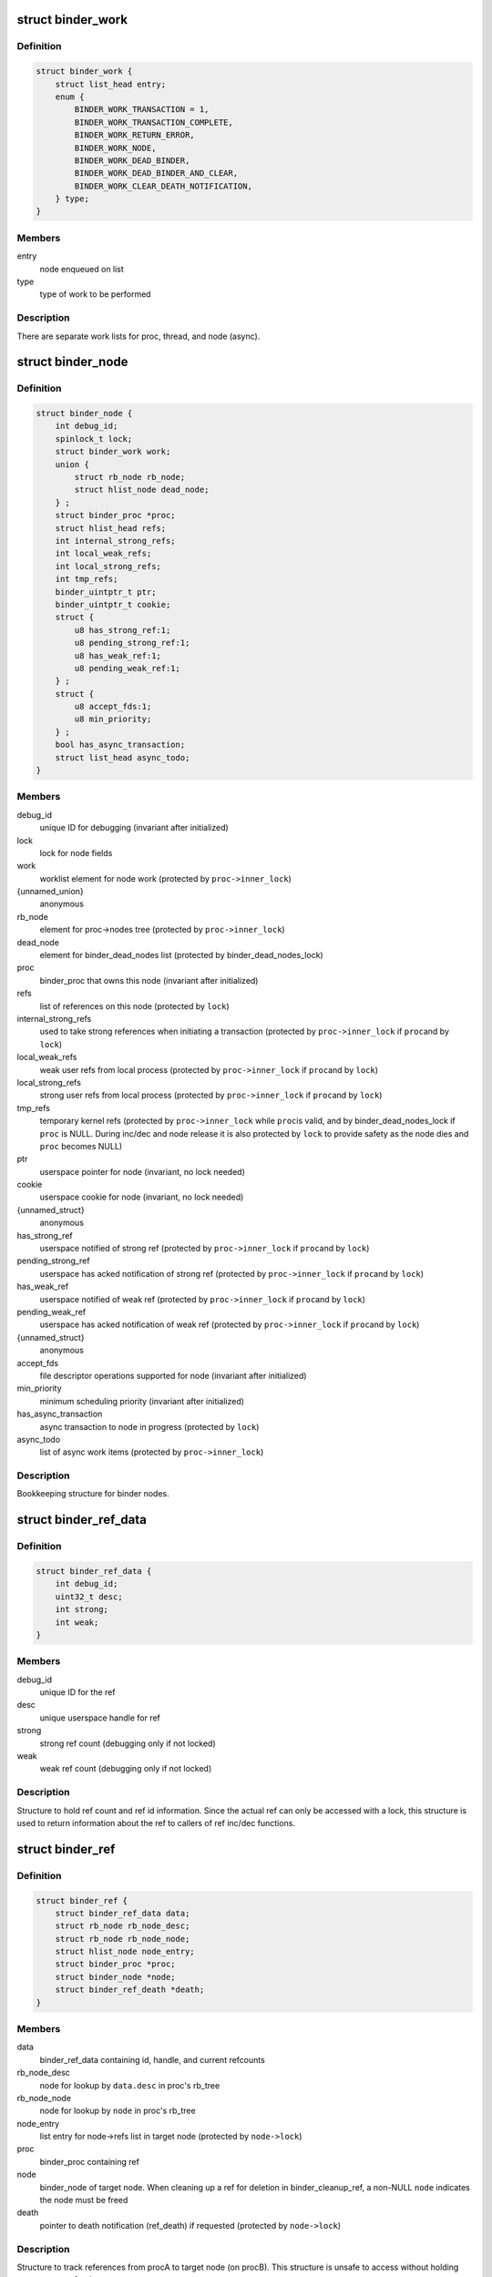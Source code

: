 .. -*- coding: utf-8; mode: rst -*-
.. src-file: drivers/android/binder.c

.. _`binder_work`:

struct binder_work
==================

.. c:type:: struct binder_work

    work enqueued on a worklist

.. _`binder_work.definition`:

Definition
----------

.. code-block:: c

    struct binder_work {
        struct list_head entry;
        enum {
            BINDER_WORK_TRANSACTION = 1,
            BINDER_WORK_TRANSACTION_COMPLETE,
            BINDER_WORK_RETURN_ERROR,
            BINDER_WORK_NODE,
            BINDER_WORK_DEAD_BINDER,
            BINDER_WORK_DEAD_BINDER_AND_CLEAR,
            BINDER_WORK_CLEAR_DEATH_NOTIFICATION,
        } type;
    }

.. _`binder_work.members`:

Members
-------

entry
    node enqueued on list

type
    type of work to be performed

.. _`binder_work.description`:

Description
-----------

There are separate work lists for proc, thread, and node (async).

.. _`binder_node`:

struct binder_node
==================

.. c:type:: struct binder_node

    binder node bookkeeping

.. _`binder_node.definition`:

Definition
----------

.. code-block:: c

    struct binder_node {
        int debug_id;
        spinlock_t lock;
        struct binder_work work;
        union {
            struct rb_node rb_node;
            struct hlist_node dead_node;
        } ;
        struct binder_proc *proc;
        struct hlist_head refs;
        int internal_strong_refs;
        int local_weak_refs;
        int local_strong_refs;
        int tmp_refs;
        binder_uintptr_t ptr;
        binder_uintptr_t cookie;
        struct {
            u8 has_strong_ref:1;
            u8 pending_strong_ref:1;
            u8 has_weak_ref:1;
            u8 pending_weak_ref:1;
        } ;
        struct {
            u8 accept_fds:1;
            u8 min_priority;
        } ;
        bool has_async_transaction;
        struct list_head async_todo;
    }

.. _`binder_node.members`:

Members
-------

debug_id
    unique ID for debugging
    (invariant after initialized)

lock
    lock for node fields

work
    worklist element for node work
    (protected by \ ``proc->inner_lock``\ )

{unnamed_union}
    anonymous

rb_node
    element for proc->nodes tree
    (protected by \ ``proc->inner_lock``\ )

dead_node
    element for binder_dead_nodes list
    (protected by binder_dead_nodes_lock)

proc
    binder_proc that owns this node
    (invariant after initialized)

refs
    list of references on this node
    (protected by \ ``lock``\ )

internal_strong_refs
    used to take strong references when
    initiating a transaction
    (protected by \ ``proc->inner_lock``\  if \ ``proc``\ 
    and by \ ``lock``\ )

local_weak_refs
    weak user refs from local process
    (protected by \ ``proc->inner_lock``\  if \ ``proc``\ 
    and by \ ``lock``\ )

local_strong_refs
    strong user refs from local process
    (protected by \ ``proc->inner_lock``\  if \ ``proc``\ 
    and by \ ``lock``\ )

tmp_refs
    temporary kernel refs
    (protected by \ ``proc->inner_lock``\  while \ ``proc``\ 
    is valid, and by binder_dead_nodes_lock
    if \ ``proc``\  is NULL. During inc/dec and node release
    it is also protected by \ ``lock``\  to provide safety
    as the node dies and \ ``proc``\  becomes NULL)

ptr
    userspace pointer for node
    (invariant, no lock needed)

cookie
    userspace cookie for node
    (invariant, no lock needed)

{unnamed_struct}
    anonymous

has_strong_ref
    userspace notified of strong ref
    (protected by \ ``proc->inner_lock``\  if \ ``proc``\ 
    and by \ ``lock``\ )

pending_strong_ref
    userspace has acked notification of strong ref
    (protected by \ ``proc->inner_lock``\  if \ ``proc``\ 
    and by \ ``lock``\ )

has_weak_ref
    userspace notified of weak ref
    (protected by \ ``proc->inner_lock``\  if \ ``proc``\ 
    and by \ ``lock``\ )

pending_weak_ref
    userspace has acked notification of weak ref
    (protected by \ ``proc->inner_lock``\  if \ ``proc``\ 
    and by \ ``lock``\ )

{unnamed_struct}
    anonymous

accept_fds
    file descriptor operations supported for node
    (invariant after initialized)

min_priority
    minimum scheduling priority
    (invariant after initialized)

has_async_transaction
    async transaction to node in progress
    (protected by \ ``lock``\ )

async_todo
    list of async work items
    (protected by \ ``proc->inner_lock``\ )

.. _`binder_node.description`:

Description
-----------

Bookkeeping structure for binder nodes.

.. _`binder_ref_data`:

struct binder_ref_data
======================

.. c:type:: struct binder_ref_data

    binder_ref counts and id

.. _`binder_ref_data.definition`:

Definition
----------

.. code-block:: c

    struct binder_ref_data {
        int debug_id;
        uint32_t desc;
        int strong;
        int weak;
    }

.. _`binder_ref_data.members`:

Members
-------

debug_id
    unique ID for the ref

desc
    unique userspace handle for ref

strong
    strong ref count (debugging only if not locked)

weak
    weak ref count (debugging only if not locked)

.. _`binder_ref_data.description`:

Description
-----------

Structure to hold ref count and ref id information. Since
the actual ref can only be accessed with a lock, this structure
is used to return information about the ref to callers of
ref inc/dec functions.

.. _`binder_ref`:

struct binder_ref
=================

.. c:type:: struct binder_ref

    struct to track references on nodes

.. _`binder_ref.definition`:

Definition
----------

.. code-block:: c

    struct binder_ref {
        struct binder_ref_data data;
        struct rb_node rb_node_desc;
        struct rb_node rb_node_node;
        struct hlist_node node_entry;
        struct binder_proc *proc;
        struct binder_node *node;
        struct binder_ref_death *death;
    }

.. _`binder_ref.members`:

Members
-------

data
    binder_ref_data containing id, handle, and current refcounts

rb_node_desc
    node for lookup by \ ``data.desc``\  in proc's rb_tree

rb_node_node
    node for lookup by \ ``node``\  in proc's rb_tree

node_entry
    list entry for node->refs list in target node
    (protected by \ ``node->lock``\ )

proc
    binder_proc containing ref

node
    binder_node of target node. When cleaning up a
    ref for deletion in binder_cleanup_ref, a non-NULL
    \ ``node``\  indicates the node must be freed

death
    pointer to death notification (ref_death) if requested
    (protected by \ ``node->lock``\ )

.. _`binder_ref.description`:

Description
-----------

Structure to track references from procA to target node (on procB). This
structure is unsafe to access without holding \ ``proc->outer_lock``\ .

.. _`binder_proc`:

struct binder_proc
==================

.. c:type:: struct binder_proc

    binder process bookkeeping

.. _`binder_proc.definition`:

Definition
----------

.. code-block:: c

    struct binder_proc {
        struct hlist_node proc_node;
        struct rb_root threads;
        struct rb_root nodes;
        struct rb_root refs_by_desc;
        struct rb_root refs_by_node;
        struct list_head waiting_threads;
        int pid;
        struct task_struct *tsk;
        struct hlist_node deferred_work_node;
        int deferred_work;
        bool is_dead;
        struct list_head todo;
        struct binder_stats stats;
        struct list_head delivered_death;
        int max_threads;
        int requested_threads;
        int requested_threads_started;
        int tmp_ref;
        long default_priority;
        struct dentry *debugfs_entry;
        struct binder_alloc alloc;
        struct binder_context *context;
        spinlock_t inner_lock;
        spinlock_t outer_lock;
    }

.. _`binder_proc.members`:

Members
-------

proc_node
    element for binder_procs list

threads
    rbtree of binder_threads in this proc
    (protected by \ ``inner_lock``\ )

nodes
    rbtree of binder nodes associated with
    this proc ordered by node->ptr
    (protected by \ ``inner_lock``\ )

refs_by_desc
    rbtree of refs ordered by ref->desc
    (protected by \ ``outer_lock``\ )

refs_by_node
    rbtree of refs ordered by ref->node
    (protected by \ ``outer_lock``\ )

waiting_threads
    threads currently waiting for proc work
    (protected by \ ``inner_lock``\ )
    \ ``pid``\                    PID of group_leader of process
    (invariant after initialized)
    \ ``tsk``\                    task_struct for group_leader of process
    (invariant after initialized)

pid
    *undescribed*

tsk
    *undescribed*

deferred_work_node
    element for binder_deferred_list
    (protected by binder_deferred_lock)

deferred_work
    bitmap of deferred work to perform
    (protected by binder_deferred_lock)

is_dead
    process is dead and awaiting free
    when outstanding transactions are cleaned up
    (protected by \ ``inner_lock``\ )

todo
    list of work for this process
    (protected by \ ``inner_lock``\ )

stats
    per-process binder statistics
    (atomics, no lock needed)

delivered_death
    list of delivered death notification
    (protected by \ ``inner_lock``\ )

max_threads
    cap on number of binder threads
    (protected by \ ``inner_lock``\ )

requested_threads
    number of binder threads requested but not
    yet started. In current implementation, can
    only be 0 or 1.
    (protected by \ ``inner_lock``\ )

requested_threads_started
    number binder threads started
    (protected by \ ``inner_lock``\ )

tmp_ref
    temporary reference to indicate proc is in use
    (protected by \ ``inner_lock``\ )

default_priority
    default scheduler priority
    (invariant after initialized)

debugfs_entry
    debugfs node

alloc
    binder allocator bookkeeping

context
    binder_context for this proc
    (invariant after initialized)

inner_lock
    can nest under outer_lock and/or node lock

outer_lock
    no nesting under innor or node lock
    Lock order: 1) outer, 2) node, 3) inner

.. _`binder_proc.description`:

Description
-----------

Bookkeeping structure for binder processes

.. _`binder_thread`:

struct binder_thread
====================

.. c:type:: struct binder_thread

    binder thread bookkeeping

.. _`binder_thread.definition`:

Definition
----------

.. code-block:: c

    struct binder_thread {
        struct binder_proc *proc;
        struct rb_node rb_node;
        struct list_head waiting_thread_node;
        int pid;
        int looper;
        bool looper_need_return;
        struct binder_transaction *transaction_stack;
        struct list_head todo;
        bool process_todo;
        struct binder_error return_error;
        struct binder_error reply_error;
        wait_queue_head_t wait;
        struct binder_stats stats;
        atomic_t tmp_ref;
        bool is_dead;
    }

.. _`binder_thread.members`:

Members
-------

proc
    binder process for this thread
    (invariant after initialization)

rb_node
    element for proc->threads rbtree
    (protected by \ ``proc->inner_lock``\ )

waiting_thread_node
    element for \ ``proc->waiting_threads``\  list
    (protected by \ ``proc->inner_lock``\ )

pid
    PID for this thread
    (invariant after initialization)

looper
    bitmap of looping state
    (only accessed by this thread)

looper_need_return
    *undescribed*

transaction_stack
    stack of in-progress transactions for this thread
    (protected by \ ``proc->inner_lock``\ )

todo
    list of work to do for this thread
    (protected by \ ``proc->inner_lock``\ )

process_todo
    whether work in \ ``todo``\  should be processed
    (protected by \ ``proc->inner_lock``\ )

return_error
    transaction errors reported by this thread
    (only accessed by this thread)

reply_error
    transaction errors reported by target thread
    (protected by \ ``proc->inner_lock``\ )

wait
    wait queue for thread work

stats
    per-thread statistics
    (atomics, no lock needed)

tmp_ref
    temporary reference to indicate thread is in use
    (atomic since \ ``proc->inner_lock``\  cannot
    always be acquired)

is_dead
    thread is dead and awaiting free
    when outstanding transactions are cleaned up
    (protected by \ ``proc->inner_lock``\ )

.. _`binder_thread.description`:

Description
-----------

Bookkeeping structure for binder threads.

.. _`binder_txn_fd_fixup`:

struct binder_txn_fd_fixup
==========================

.. c:type:: struct binder_txn_fd_fixup

    transaction fd fixup list element

.. _`binder_txn_fd_fixup.definition`:

Definition
----------

.. code-block:: c

    struct binder_txn_fd_fixup {
        struct list_head fixup_entry;
        struct file *file;
        size_t offset;
    }

.. _`binder_txn_fd_fixup.members`:

Members
-------

fixup_entry
    list entry

file
    struct file to be associated with new fd

offset
    offset in buffer data to this fixup

.. _`binder_txn_fd_fixup.description`:

Description
-----------

List element for fd fixups in a transaction. Since file
descriptors need to be allocated in the context of the
target process, we pass each fd to be processed in this
struct.

.. _`binder_proc_lock`:

binder_proc_lock
================

.. c:function::  binder_proc_lock( proc)

    Acquire outer lock for given binder_proc

    :param proc:
        struct binder_proc to acquire
    :type proc: 

.. _`binder_proc_lock.description`:

Description
-----------

Acquires proc->outer_lock. Used to protect binder_ref
structures associated with the given proc.

.. _`binder_proc_unlock`:

binder_proc_unlock
==================

.. c:function::  binder_proc_unlock( _proc)

    Release spinlock for given binder_proc

    :param _proc:
        *undescribed*
    :type _proc: 

.. _`binder_proc_unlock.description`:

Description
-----------

Release lock acquired via \ :c:func:`binder_proc_lock`\ 

.. _`binder_inner_proc_lock`:

binder_inner_proc_lock
======================

.. c:function::  binder_inner_proc_lock( proc)

    Acquire inner lock for given binder_proc

    :param proc:
        struct binder_proc to acquire
    :type proc: 

.. _`binder_inner_proc_lock.description`:

Description
-----------

Acquires proc->inner_lock. Used to protect todo lists

.. _`binder_inner_proc_unlock`:

binder_inner_proc_unlock
========================

.. c:function::  binder_inner_proc_unlock( proc)

    Release inner lock for given binder_proc

    :param proc:
        struct binder_proc to acquire
    :type proc: 

.. _`binder_inner_proc_unlock.description`:

Description
-----------

Release lock acquired via \ :c:func:`binder_inner_proc_lock`\ 

.. _`binder_node_lock`:

binder_node_lock
================

.. c:function::  binder_node_lock( node)

    Acquire spinlock for given binder_node

    :param node:
        struct binder_node to acquire
    :type node: 

.. _`binder_node_lock.description`:

Description
-----------

Acquires node->lock. Used to protect binder_node fields

.. _`binder_node_unlock`:

binder_node_unlock
==================

.. c:function::  binder_node_unlock( node)

    Release spinlock for given binder_proc

    :param node:
        struct binder_node to acquire
    :type node: 

.. _`binder_node_unlock.description`:

Description
-----------

Release lock acquired via \ :c:func:`binder_node_lock`\ 

.. _`binder_node_inner_lock`:

binder_node_inner_lock
======================

.. c:function::  binder_node_inner_lock( node)

    Acquire node and inner locks

    :param node:
        struct binder_node to acquire
    :type node: 

.. _`binder_node_inner_lock.description`:

Description
-----------

Acquires node->lock. If node->proc also acquires
proc->inner_lock. Used to protect binder_node fields

.. _`binder_node_inner_unlock`:

binder_node_inner_unlock
========================

.. c:function::  binder_node_inner_unlock( node)

    Release node and inner locks

    :param node:
        struct binder_node to acquire
    :type node: 

.. _`binder_node_inner_unlock.description`:

Description
-----------

Release lock acquired via \ :c:func:`binder_node_lock`\ 

.. _`binder_worklist_empty`:

binder_worklist_empty
=====================

.. c:function:: bool binder_worklist_empty(struct binder_proc *proc, struct list_head *list)

    Check if no items on the work list

    :param proc:
        binder_proc associated with list
    :type proc: struct binder_proc \*

    :param list:
        list to check
    :type list: struct list_head \*

.. _`binder_worklist_empty.return`:

Return
------

true if there are no items on list, else false

.. _`binder_enqueue_work_ilocked`:

binder_enqueue_work_ilocked
===========================

.. c:function:: void binder_enqueue_work_ilocked(struct binder_work *work, struct list_head *target_list)

    Add an item to the work list

    :param work:
        struct binder_work to add to list
    :type work: struct binder_work \*

    :param target_list:
        list to add work to
    :type target_list: struct list_head \*

.. _`binder_enqueue_work_ilocked.description`:

Description
-----------

Adds the work to the specified list. Asserts that work
is not already on a list.

Requires the proc->inner_lock to be held.

.. _`binder_enqueue_deferred_thread_work_ilocked`:

binder_enqueue_deferred_thread_work_ilocked
===========================================

.. c:function:: void binder_enqueue_deferred_thread_work_ilocked(struct binder_thread *thread, struct binder_work *work)

    Add deferred thread work

    :param thread:
        thread to queue work to
    :type thread: struct binder_thread \*

    :param work:
        struct binder_work to add to list
    :type work: struct binder_work \*

.. _`binder_enqueue_deferred_thread_work_ilocked.description`:

Description
-----------

Adds the work to the todo list of the thread. Doesn't set the process_todo
flag, which means that (if it wasn't already set) the thread will go to
sleep without handling this work when it calls read.

Requires the proc->inner_lock to be held.

.. _`binder_enqueue_thread_work_ilocked`:

binder_enqueue_thread_work_ilocked
==================================

.. c:function:: void binder_enqueue_thread_work_ilocked(struct binder_thread *thread, struct binder_work *work)

    Add an item to the thread work list

    :param thread:
        thread to queue work to
    :type thread: struct binder_thread \*

    :param work:
        struct binder_work to add to list
    :type work: struct binder_work \*

.. _`binder_enqueue_thread_work_ilocked.description`:

Description
-----------

Adds the work to the todo list of the thread, and enables processing
of the todo queue.

Requires the proc->inner_lock to be held.

.. _`binder_enqueue_thread_work`:

binder_enqueue_thread_work
==========================

.. c:function:: void binder_enqueue_thread_work(struct binder_thread *thread, struct binder_work *work)

    Add an item to the thread work list

    :param thread:
        thread to queue work to
    :type thread: struct binder_thread \*

    :param work:
        struct binder_work to add to list
    :type work: struct binder_work \*

.. _`binder_enqueue_thread_work.description`:

Description
-----------

Adds the work to the todo list of the thread, and enables processing
of the todo queue.

.. _`binder_dequeue_work`:

binder_dequeue_work
===================

.. c:function:: void binder_dequeue_work(struct binder_proc *proc, struct binder_work *work)

    Removes an item from the work list

    :param proc:
        binder_proc associated with list
    :type proc: struct binder_proc \*

    :param work:
        struct binder_work to remove from list
    :type work: struct binder_work \*

.. _`binder_dequeue_work.description`:

Description
-----------

Removes the specified work item from whatever list it is on.
Can safely be called if work is not on any list.

.. _`binder_dequeue_work_head`:

binder_dequeue_work_head
========================

.. c:function:: struct binder_work *binder_dequeue_work_head(struct binder_proc *proc, struct list_head *list)

    Dequeues the item at head of list

    :param proc:
        binder_proc associated with list
    :type proc: struct binder_proc \*

    :param list:
        list to dequeue head
    :type list: struct list_head \*

.. _`binder_dequeue_work_head.description`:

Description
-----------

Removes the head of the list if there are items on the list

.. _`binder_dequeue_work_head.return`:

Return
------

pointer dequeued binder_work, NULL if list was empty

.. _`binder_select_thread_ilocked`:

binder_select_thread_ilocked
============================

.. c:function:: struct binder_thread *binder_select_thread_ilocked(struct binder_proc *proc)

    selects a thread for doing proc work.

    :param proc:
        process to select a thread from
    :type proc: struct binder_proc \*

.. _`binder_select_thread_ilocked.description`:

Description
-----------

Note that calling this function moves the thread off the waiting_threads
list, so it can only be woken up by the caller of this function, or a
signal. Therefore, callers \*should\* always wake up the thread this function
returns.

.. _`binder_select_thread_ilocked.return`:

Return
------

If there's a thread currently waiting for process work,
returns that thread. Otherwise returns NULL.

.. _`binder_wakeup_thread_ilocked`:

binder_wakeup_thread_ilocked
============================

.. c:function:: void binder_wakeup_thread_ilocked(struct binder_proc *proc, struct binder_thread *thread, bool sync)

    wakes up a thread for doing proc work.

    :param proc:
        process to wake up a thread in
    :type proc: struct binder_proc \*

    :param thread:
        specific thread to wake-up (may be NULL)
    :type thread: struct binder_thread \*

    :param sync:
        whether to do a synchronous wake-up
    :type sync: bool

.. _`binder_wakeup_thread_ilocked.description`:

Description
-----------

This function wakes up a thread in the \ ``proc``\  process.
The caller may provide a specific thread to wake-up in
the \ ``thread``\  parameter. If \ ``thread``\  is NULL, this function
will wake up threads that have called \ :c:func:`poll`\ .

Note that for this function to work as expected, callers
should first call \ :c:func:`binder_select_thread`\  to find a thread
to handle the work (if they don't have a thread already),
and pass the result into the \ ``thread``\  parameter.

.. _`binder_inc_node_tmpref`:

binder_inc_node_tmpref
======================

.. c:function:: void binder_inc_node_tmpref(struct binder_node *node)

    take a temporary reference on node

    :param node:
        node to reference
    :type node: struct binder_node \*

.. _`binder_inc_node_tmpref.description`:

Description
-----------

Take reference on node to prevent the node from being freed
while referenced only by a local variable. The inner lock is
needed to serialize with the node work on the queue (which
isn't needed after the node is dead). If the node is dead
(node->proc is NULL), use binder_dead_nodes_lock to protect
node->tmp_refs against dead-node-only cases where the node
lock cannot be acquired (eg traversing the dead node list to
print nodes)

.. _`binder_dec_node_tmpref`:

binder_dec_node_tmpref
======================

.. c:function:: void binder_dec_node_tmpref(struct binder_node *node)

    remove a temporary reference on node

    :param node:
        node to reference
    :type node: struct binder_node \*

.. _`binder_dec_node_tmpref.description`:

Description
-----------

Release temporary reference on node taken via \ :c:func:`binder_inc_node_tmpref`\ 

.. _`binder_get_ref_for_node_olocked`:

binder_get_ref_for_node_olocked
===============================

.. c:function:: struct binder_ref *binder_get_ref_for_node_olocked(struct binder_proc *proc, struct binder_node *node, struct binder_ref *new_ref)

    get the ref associated with given node

    :param proc:
        binder_proc that owns the ref
    :type proc: struct binder_proc \*

    :param node:
        binder_node of target
    :type node: struct binder_node \*

    :param new_ref:
        newly allocated binder_ref to be initialized or \ ``NULL``\ 
    :type new_ref: struct binder_ref \*

.. _`binder_get_ref_for_node_olocked.description`:

Description
-----------

Look up the ref for the given node and return it if it exists

If it doesn't exist and the caller provides a newly allocated
ref, initialize the fields of the newly allocated ref and insert
into the given proc rb_trees and node refs list.

.. _`binder_get_ref_for_node_olocked.return`:

Return
------

the ref for node. It is possible that another thread
allocated/initialized the ref first in which case the
returned ref would be different than the passed-in
new_ref. new_ref must be kfree'd by the caller in
this case.

.. _`binder_inc_ref_olocked`:

binder_inc_ref_olocked
======================

.. c:function:: int binder_inc_ref_olocked(struct binder_ref *ref, int strong, struct list_head *target_list)

    increment the ref for given handle

    :param ref:
        ref to be incremented
    :type ref: struct binder_ref \*

    :param strong:
        if true, strong increment, else weak
    :type strong: int

    :param target_list:
        list to queue node work on
    :type target_list: struct list_head \*

.. _`binder_inc_ref_olocked.description`:

Description
-----------

Increment the ref. \ ``ref->proc->outer_lock``\  must be held on entry

.. _`binder_inc_ref_olocked.return`:

Return
------

0, if successful, else errno

.. _`binder_dec_ref_olocked`:

binder_dec_ref_olocked
======================

.. c:function:: bool binder_dec_ref_olocked(struct binder_ref *ref, int strong)

    dec the ref for given handle

    :param ref:
        ref to be decremented
    :type ref: struct binder_ref \*

    :param strong:
        if true, strong decrement, else weak
    :type strong: int

.. _`binder_dec_ref_olocked.description`:

Description
-----------

Decrement the ref.

.. _`binder_dec_ref_olocked.return`:

Return
------

true if ref is cleaned up and ready to be freed

.. _`binder_get_node_from_ref`:

binder_get_node_from_ref
========================

.. c:function:: struct binder_node *binder_get_node_from_ref(struct binder_proc *proc, u32 desc, bool need_strong_ref, struct binder_ref_data *rdata)

    get the node from the given proc/desc

    :param proc:
        proc containing the ref
    :type proc: struct binder_proc \*

    :param desc:
        the handle associated with the ref
    :type desc: u32

    :param need_strong_ref:
        if true, only return node if ref is strong
    :type need_strong_ref: bool

    :param rdata:
        the id/refcount data for the ref
    :type rdata: struct binder_ref_data \*

.. _`binder_get_node_from_ref.description`:

Description
-----------

Given a proc and ref handle, return the associated binder_node

.. _`binder_get_node_from_ref.return`:

Return
------

a binder_node or NULL if not found or not strong when strong required

.. _`binder_free_ref`:

binder_free_ref
===============

.. c:function:: void binder_free_ref(struct binder_ref *ref)

    free the binder_ref

    :param ref:
        ref to free
    :type ref: struct binder_ref \*

.. _`binder_free_ref.description`:

Description
-----------

Free the binder_ref. Free the binder_node indicated by ref->node
(if non-NULL) and the binder_ref_death indicated by ref->death.

.. _`binder_update_ref_for_handle`:

binder_update_ref_for_handle
============================

.. c:function:: int binder_update_ref_for_handle(struct binder_proc *proc, uint32_t desc, bool increment, bool strong, struct binder_ref_data *rdata)

    inc/dec the ref for given handle

    :param proc:
        proc containing the ref
    :type proc: struct binder_proc \*

    :param desc:
        the handle associated with the ref
    :type desc: uint32_t

    :param increment:
        true=inc reference, false=dec reference
    :type increment: bool

    :param strong:
        true=strong reference, false=weak reference
    :type strong: bool

    :param rdata:
        the id/refcount data for the ref
    :type rdata: struct binder_ref_data \*

.. _`binder_update_ref_for_handle.description`:

Description
-----------

Given a proc and ref handle, increment or decrement the ref
according to "increment" arg.

.. _`binder_update_ref_for_handle.return`:

Return
------

0 if successful, else errno

.. _`binder_dec_ref_for_handle`:

binder_dec_ref_for_handle
=========================

.. c:function:: int binder_dec_ref_for_handle(struct binder_proc *proc, uint32_t desc, bool strong, struct binder_ref_data *rdata)

    dec the ref for given handle

    :param proc:
        proc containing the ref
    :type proc: struct binder_proc \*

    :param desc:
        the handle associated with the ref
    :type desc: uint32_t

    :param strong:
        true=strong reference, false=weak reference
    :type strong: bool

    :param rdata:
        the id/refcount data for the ref
    :type rdata: struct binder_ref_data \*

.. _`binder_dec_ref_for_handle.description`:

Description
-----------

Just calls \ :c:func:`binder_update_ref_for_handle`\  to decrement the ref.

.. _`binder_dec_ref_for_handle.return`:

Return
------

0 if successful, else errno

.. _`binder_inc_ref_for_node`:

binder_inc_ref_for_node
=======================

.. c:function:: int binder_inc_ref_for_node(struct binder_proc *proc, struct binder_node *node, bool strong, struct list_head *target_list, struct binder_ref_data *rdata)

    increment the ref for given proc/node

    :param proc:
        proc containing the ref
    :type proc: struct binder_proc \*

    :param node:
        target node
    :type node: struct binder_node \*

    :param strong:
        true=strong reference, false=weak reference
    :type strong: bool

    :param target_list:
        worklist to use if node is incremented
    :type target_list: struct list_head \*

    :param rdata:
        the id/refcount data for the ref
    :type rdata: struct binder_ref_data \*

.. _`binder_inc_ref_for_node.description`:

Description
-----------

Given a proc and node, increment the ref. Create the ref if it
doesn't already exist

.. _`binder_inc_ref_for_node.return`:

Return
------

0 if successful, else errno

.. _`binder_thread_dec_tmpref`:

binder_thread_dec_tmpref
========================

.. c:function:: void binder_thread_dec_tmpref(struct binder_thread *thread)

    decrement thread->tmp_ref

    :param thread:
        thread to decrement
    :type thread: struct binder_thread \*

.. _`binder_thread_dec_tmpref.description`:

Description
-----------

A thread needs to be kept alive while being used to create or
handle a transaction. \ :c:func:`binder_get_txn_from`\  is used to safely
extract t->from from a binder_transaction and keep the thread
indicated by t->from from being freed. When done with that
binder_thread, this function is called to decrement the
tmp_ref and free if appropriate (thread has been released
and no transaction being processed by the driver)

.. _`binder_proc_dec_tmpref`:

binder_proc_dec_tmpref
======================

.. c:function:: void binder_proc_dec_tmpref(struct binder_proc *proc)

    decrement proc->tmp_ref

    :param proc:
        proc to decrement
    :type proc: struct binder_proc \*

.. _`binder_proc_dec_tmpref.description`:

Description
-----------

A binder_proc needs to be kept alive while being used to create or
handle a transaction. proc->tmp_ref is incremented when
creating a new transaction or the binder_proc is currently in-use
by threads that are being released. When done with the binder_proc,
this function is called to decrement the counter and free the
proc if appropriate (proc has been released, all threads have
been released and not currenly in-use to process a transaction).

.. _`binder_get_txn_from`:

binder_get_txn_from
===================

.. c:function:: struct binder_thread *binder_get_txn_from(struct binder_transaction *t)

    safely extract the "from" thread in transaction

    :param t:
        binder transaction for t->from
    :type t: struct binder_transaction \*

.. _`binder_get_txn_from.description`:

Description
-----------

Atomically return the "from" thread and increment the tmp_ref
count for the thread to ensure it stays alive until
\ :c:func:`binder_thread_dec_tmpref`\  is called.

.. _`binder_get_txn_from.return`:

Return
------

the value of t->from

.. _`binder_get_txn_from_and_acq_inner`:

binder_get_txn_from_and_acq_inner
=================================

.. c:function:: struct binder_thread *binder_get_txn_from_and_acq_inner(struct binder_transaction *t)

    get t->from and acquire inner lock

    :param t:
        binder transaction for t->from
    :type t: struct binder_transaction \*

.. _`binder_get_txn_from_and_acq_inner.description`:

Description
-----------

Same as \ :c:func:`binder_get_txn_from`\  except it also acquires the proc->inner_lock
to guarantee that the thread cannot be released while operating on it.
The caller must call \ :c:func:`binder_inner_proc_unlock`\  to release the inner lock
as well as call \ :c:func:`binder_dec_thread_txn`\  to release the reference.

.. _`binder_get_txn_from_and_acq_inner.return`:

Return
------

the value of t->from

.. _`binder_free_txn_fixups`:

binder_free_txn_fixups
======================

.. c:function:: void binder_free_txn_fixups(struct binder_transaction *t)

    free unprocessed fd fixups

    :param t:
        binder transaction for t->from
    :type t: struct binder_transaction \*

.. _`binder_free_txn_fixups.description`:

Description
-----------

If the transaction is being torn down prior to being
processed by the target process, free all of the
fd fixups and fput the file structs. It is safe to
call this function after the fixups have been
processed -- in that case, the list will be empty.

.. _`binder_cleanup_transaction`:

binder_cleanup_transaction
==========================

.. c:function:: void binder_cleanup_transaction(struct binder_transaction *t, const char *reason, uint32_t error_code)

    cleans up undelivered transaction

    :param t:
        transaction that needs to be cleaned up
    :type t: struct binder_transaction \*

    :param reason:
        reason the transaction wasn't delivered
    :type reason: const char \*

    :param error_code:
        error to return to caller (if synchronous call)
    :type error_code: uint32_t

.. _`binder_validate_object`:

binder_validate_object
======================

.. c:function:: size_t binder_validate_object(struct binder_buffer *buffer, u64 offset)

    checks for a valid metadata object in a buffer.

    :param buffer:
        binder_buffer that we're parsing.
    :type buffer: struct binder_buffer \*

    :param offset:
        offset in the buffer at which to validate an object.
    :type offset: u64

.. _`binder_validate_object.return`:

Return
------

If there's a valid metadata object at \ ``offset``\  in \ ``buffer``\ , the
size of that object. Otherwise, it returns zero.

.. _`binder_validate_ptr`:

binder_validate_ptr
===================

.. c:function:: struct binder_buffer_object *binder_validate_ptr(struct binder_buffer *b, binder_size_t index, binder_size_t *start, binder_size_t num_valid)

    validates binder_buffer_object in a binder_buffer.

    :param b:
        binder_buffer containing the object
    :type b: struct binder_buffer \*

    :param index:
        index in offset array at which the binder_buffer_object is
        located
    :type index: binder_size_t

    :param start:
        points to the start of the offset array
    :type start: binder_size_t \*

    :param num_valid:
        the number of valid offsets in the offset array
    :type num_valid: binder_size_t

.. _`binder_validate_ptr.return`:

Return
------

If \ ``index``\  is within the valid range of the offset array
described by \ ``start``\  and \ ``num_valid``\ , and if there's a valid
binder_buffer_object at the offset found in index \ ``index``\ 
of the offset array, that object is returned. Otherwise,
\ ``NULL``\  is returned.
Note that the offset found in index \ ``index``\  itself is not
verified; this function assumes that \ ``num_valid``\  elements
from \ ``start``\  were previously verified to have valid offsets.

.. _`binder_validate_fixup`:

binder_validate_fixup
=====================

.. c:function:: bool binder_validate_fixup(struct binder_buffer *b, binder_size_t *objects_start, struct binder_buffer_object *buffer, binder_size_t fixup_offset, struct binder_buffer_object *last_obj, binder_size_t last_min_offset)

    validates pointer/fd fixups happen in order.

    :param b:
        transaction buffer
        \ ``objects_start``\        start of objects buffer
    :type b: struct binder_buffer \*

    :param objects_start:
        *undescribed*
    :type objects_start: binder_size_t \*

    :param buffer:
        binder_buffer_object in which to fix up
    :type buffer: struct binder_buffer_object \*

    :param fixup_offset:
        *undescribed*
    :type fixup_offset: binder_size_t

    :param last_obj:
        last binder_buffer_object that we fixed up in
    :type last_obj: struct binder_buffer_object \*

    :param last_min_offset:
        minimum fixup offset in \ ``last_obj``\ 
    :type last_min_offset: binder_size_t

.. _`binder_validate_fixup.return`:

Return
------

\ ``true``\  if a fixup in buffer \ ``buffer``\  at offset \ ``offset``\  is
allowed.

For safety reasons, we only allow fixups inside a buffer to happen
at increasing offsets; additionally, we only allow fixup on the last
buffer object that was verified, or one of its parents.

.. _`binder_validate_fixup.example-of-what-is-allowed`:

Example of what is allowed
--------------------------


A
B (parent = A, offset = 0)
C (parent = A, offset = 16)
D (parent = C, offset = 0)
E (parent = A, offset = 32) // min_offset is 16 (C.parent_offset)

.. _`binder_validate_fixup.decreasing-offsets-within-the-same-parent`:

Decreasing offsets within the same parent
-----------------------------------------


A
C (parent = A, offset = 16)
B (parent = A, offset = 0) // decreasing offset within A

Referring to a parent that wasn't the last object or any of its parents:
A
B (parent = A, offset = 0)
C (parent = A, offset = 0)
C (parent = A, offset = 16)
D (parent = B, offset = 0) // B is not A or any of A's parents

.. _`binder_proc_transaction`:

binder_proc_transaction
=======================

.. c:function:: bool binder_proc_transaction(struct binder_transaction *t, struct binder_proc *proc, struct binder_thread *thread)

    sends a transaction to a process and wakes it up

    :param t:
        transaction to send
    :type t: struct binder_transaction \*

    :param proc:
        process to send the transaction to
    :type proc: struct binder_proc \*

    :param thread:
        thread in \ ``proc``\  to send the transaction to (may be NULL)
    :type thread: struct binder_thread \*

.. _`binder_proc_transaction.description`:

Description
-----------

This function queues a transaction to the specified process. It will try
to find a thread in the target process to handle the transaction and
wake it up. If no thread is found, the work is queued to the proc
waitqueue.

If the \ ``thread``\  parameter is not NULL, the transaction is always queued
to the waitlist of that specific thread.

.. _`binder_proc_transaction.return`:

Return
------

true if the transactions was successfully queued
false if the target process or thread is dead

.. _`binder_get_node_refs_for_txn`:

binder_get_node_refs_for_txn
============================

.. c:function:: struct binder_node *binder_get_node_refs_for_txn(struct binder_node *node, struct binder_proc **procp, uint32_t *error)

    Get required refs on node for txn

    :param node:
        struct binder_node for which to get refs
    :type node: struct binder_node \*

    :param procp:
        *undescribed*
    :type procp: struct binder_proc \*\*

    :param error:
        if no \ ``proc``\  then returns BR_DEAD_REPLY
    :type error: uint32_t \*

.. _`binder_get_node_refs_for_txn.description`:

Description
-----------

User-space normally keeps the node alive when creating a transaction
since it has a reference to the target. The local strong ref keeps it
alive if the sending process dies before the target process processes
the transaction. If the source process is malicious or has a reference
counting bug, relying on the local strong ref can fail.

Since user-space can cause the local strong ref to go away, we also take
a tmpref on the node to ensure it survives while we are constructing
the transaction. We also need a tmpref on the proc while we are
constructing the transaction, so we take that here as well.

.. _`binder_get_node_refs_for_txn.return`:

Return
------

The target_node with refs taken or NULL if no \ ``node->proc``\  is NULL.
Also sets \ ``proc``\  if valid. If the \ ``node->proc``\  is NULL indicating that the
target proc has died, \ ``error``\  is set to BR_DEAD_REPLY

.. _`binder_free_buf`:

binder_free_buf
===============

.. c:function:: void binder_free_buf(struct binder_proc *proc, struct binder_buffer *buffer)

    free the specified buffer

    :param proc:
        binder proc that owns buffer
    :type proc: struct binder_proc \*

    :param buffer:
        buffer to be freed
    :type buffer: struct binder_buffer \*

.. _`binder_free_buf.description`:

Description
-----------

If buffer for an async transaction, enqueue the next async
transaction from the node.

Cleanup buffer and free it.

.. _`binder_apply_fd_fixups`:

binder_apply_fd_fixups
======================

.. c:function:: int binder_apply_fd_fixups(struct binder_transaction *t)

    finish fd translation

    :param t:
        binder transaction with list of fd fixups
    :type t: struct binder_transaction \*

.. _`binder_apply_fd_fixups.description`:

Description
-----------

Now that we are in the context of the transaction target
process, we can allocate and install fds. Process the
list of fds to translate and fixup the buffer with the
new fds.

If we fail to allocate an fd, then free the resources by
fput'ing files that have not been processed and ksys_close'ing
any fds that have already been allocated.

.. This file was automatic generated / don't edit.

